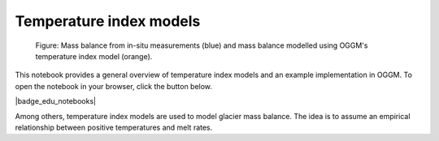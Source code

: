 .. _notebooks_temperature_index_models:

Temperature index models
========================

.. figure:: _static/intro_fig_timodels.png

	Figure: Mass balance from in-situ measurements (blue) and mass balance modelled using OGGM's temperature index model (orange).

This notebook provides a general overview of temperature index models and an
example implementation in OGGM. To open the notebook in your browser, click
the button below.

|badge_edu_notebooks|

Among others, temperature index models are used to model glacier mass balance.
The idea is to assume an empirical relationship between positive
temperatures and melt rates.
